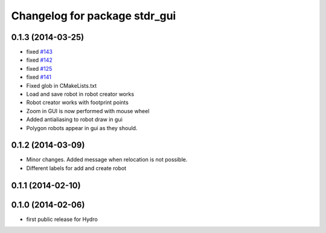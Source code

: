 ^^^^^^^^^^^^^^^^^^^^^^^^^^^^^^
Changelog for package stdr_gui
^^^^^^^^^^^^^^^^^^^^^^^^^^^^^^

0.1.3 (2014-03-25)
------------------
* fixed `#143 <https://github.com/stdr-simulator-ros-pkg/stdr_simulator/issues/143>`_
* fixed `#142 <https://github.com/stdr-simulator-ros-pkg/stdr_simulator/issues/142>`_
* fixed `#125 <https://github.com/stdr-simulator-ros-pkg/stdr_simulator/issues/125>`_
* fixed `#141 <https://github.com/stdr-simulator-ros-pkg/stdr_simulator/issues/141>`_
* Fixed glob in CMakeLists.txt
* Load and save robot in robot creator works
* Robot creator works with footprint points
* Zoom in GUI is now performed with mouse wheel
* Added antialiasing to robot draw in gui
* Polygon robots appear in gui as they should.

0.1.2 (2014-03-09)
------------------
* Minor changes. Added message when relocation is not possible.
* Different labels for add and create robot

0.1.1 (2014-02-10)
------------------

0.1.0 (2014-02-06)
------------------
* first public release for Hydro
